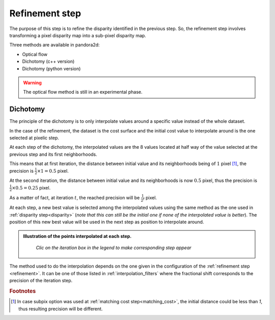 .. _refining disparity:

Refinement step
===============
The purpose of this step is to refine the disparity identified in the previous step.
So, the refinement step involves transforming a pixel disparity map into a sub-pixel disparity map.


Three methods are available in pandora2d:

- Optical flow
- Dichotomy (c++ version)
- Dichotomy (python version)

.. warning::
    The optical flow method is still in an experimental phase.

Dichotomy
---------

The principle of the dichotomy is to only interpolate values around a specific value instead of the whole dataset.

In the case of the refinement, the dataset is the cost surface and the initial cost value to interpolate around is the one selected at pixelic step.

At each step of the dichotomy, the interpolated values are the 8 values located at half way of the value selected at the previous step and its first neighborhoods.

This means that at first iteration, the distance between initial value and its neighborhoods being of :math:`1` pixel [#]_, the precision is :math:`\frac{1}{2}\times 1 = 0.5` pixel.

At the second iteration, the distance between initial value and its neighborhoods is now :math:`0.5` pixel, thus the precision is :math:`\frac{1}{2}\times0.5=0.25` pixel.

As a matter of fact, at iteration :math:`t`, the reached precision will be :math:`\frac{1}{2^t}` pixel.

At each step, a new best value is selected among the interpolated values using the same method as the one used in :ref:`disparity step<disparity>` (*note that this can still be the initial one if none of the interpolated value is better*).
The position of this new best value will be used in the next step as position to interpolate around.

.. admonition:: Illustration of the points interpolated at each step.
   :name: Dichotomy principle schema

    *Clic on the iteration box in the legend to make corresponding step appear*

    .. container:: html-image

        .. raw:: html
           :file: ../Images/Dichotomy_principle.drawio.html

The method used to do the interpolation depends on the one given in the configuration of the :ref:`refinement step <refinement>`.
It can be one of those listed in :ref:`interpolation_filters` where the fractional shift corresponds to the precision of the iteration step.

.. rubric:: Footnotes
.. [#] In case subpix option was used at :ref:`matching cost step<matching_cost>`, the initial distance could be less than `1`, thus resulting precision will be different.